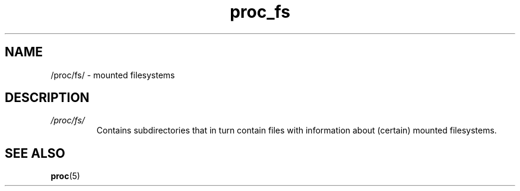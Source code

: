 .\" Copyright (C) 1994, 1995, Daniel Quinlan <quinlan@yggdrasil.com>
.\" Copyright (C) 2002-2008, 2017, Michael Kerrisk <mtk.manpages@gmail.com>
.\" Copyright (C) 2023, Alejandro Colomar <alx@kernel.org>
.\"
.\" SPDX-License-Identifier: GPL-3.0-or-later
.\"
.TH proc_fs 5 2024-05-02 "Linux man-pages 6.9.1"
.SH NAME
/proc/fs/ \- mounted filesystems
.SH DESCRIPTION
.TP
.I /proc/fs/
.\" FIXME Much more needs to be said about /proc/fs
.\"
Contains subdirectories that in turn contain files
with information about (certain) mounted filesystems.
.SH SEE ALSO
.BR proc (5)
